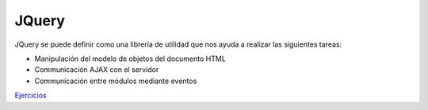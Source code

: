 JQuery
=======

JQuery se puede definir como una librería de utilidad que nos ayuda a realizar las siguientes tareas:

- Manipulación del modelo de objetos del documento HTML
- Communicación AJAX con el servidor
- Communicación entre módulos mediante eventos

`Ejercicios <ejercicios/jquery/>`_